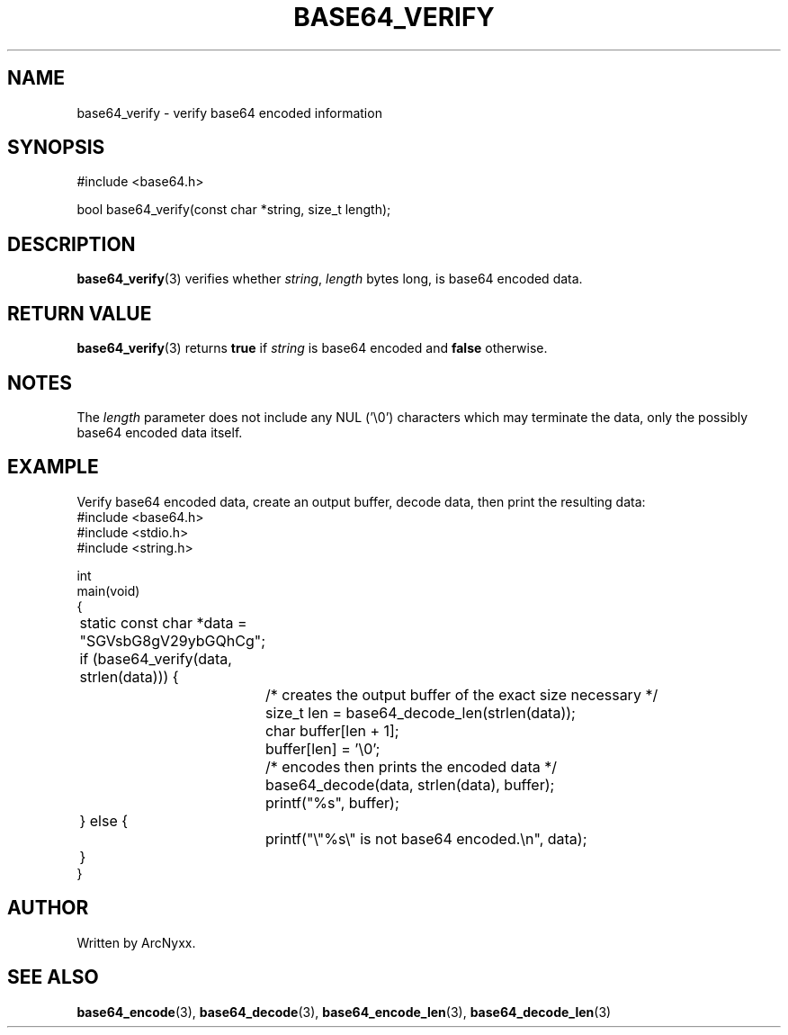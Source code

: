 .\" base64 - simple encoding library
.\" Copyright (C) 2022 ArcNyxx
.\" see LICENCE file for licensing information
.TH BASE64_VERIFY 3 base64\-VERSION
.SH NAME
base64_verify \- verify base64 encoded information
.SH SYNOPSIS
.EX
#include <base64.h>

bool base64_verify(const char *string, size_t length);
.EE
.SH DESCRIPTION
.BR base64_verify (3)
verifies whether
.IR string ,
.I length
bytes long, is base64 encoded data.
.SH RETURN VALUE
.BR base64_verify (3)
returns
.B true
if
.I string
is base64 encoded and
.B false
otherwise.
.SH NOTES
The
.I length
parameter does not include any NUL ('\\0') characters which may terminate the
data, only the possibly base64 encoded data itself.
.SH EXAMPLE
Verify base64 encoded data, create an output buffer, decode data, then print
the resulting data:
.EX
#include <base64.h>
#include <stdio.h>
#include <string.h>

int
main(void)
{
	static const char *data = "SGVsbG8gV29ybGQhCg";

	if (base64_verify(data, strlen(data))) {
		/* creates the output buffer of the exact size necessary */
		size_t len = base64_decode_len(strlen(data));
		char buffer[len + 1];
		buffer[len] = '\\0';

		/* encodes then prints the encoded data */
		base64_decode(data, strlen(data), buffer);
		printf("%s", buffer);
	} else {
		printf("\\"%s\\" is not base64 encoded.\\n", data);
	}
}
.EE
.SH AUTHOR
Written by ArcNyxx.
.SH SEE ALSO
.BR base64_encode (3),\  base64_decode (3),\  base64_encode_len (3),
.BR base64_decode_len (3)
